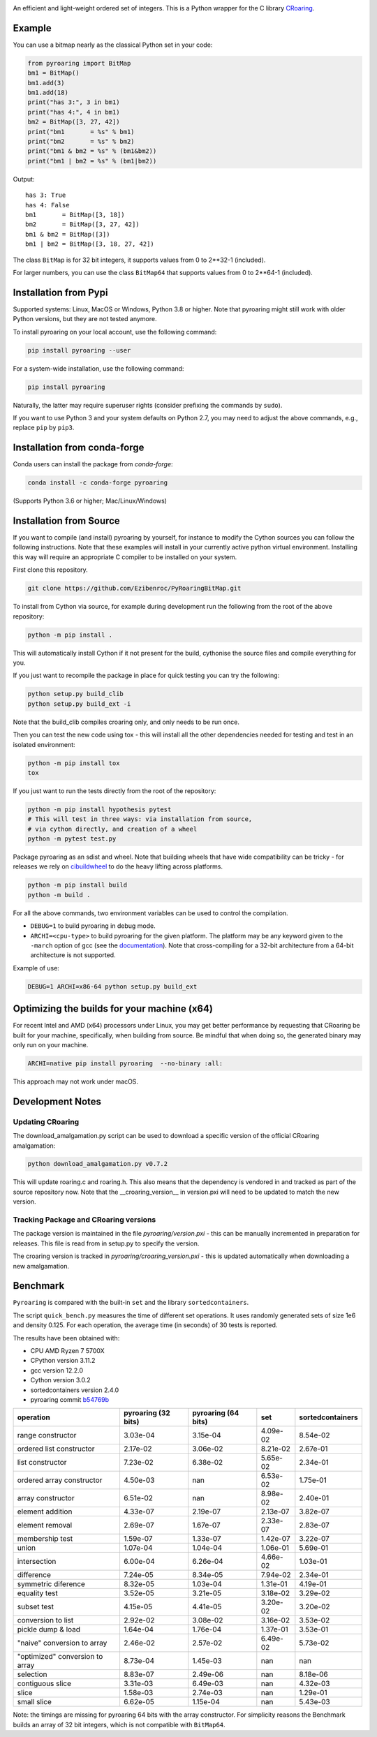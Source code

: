 |Documentation Status|

An efficient and light-weight ordered set of integers.
This is a Python wrapper for the C library `CRoaring <https://github.com/RoaringBitmap/CRoaring>`__.

Example
-------

You can use a bitmap nearly as the classical Python set in your code:

.. code:: python

    from pyroaring import BitMap
    bm1 = BitMap()
    bm1.add(3)
    bm1.add(18)
    print("has 3:", 3 in bm1)
    print("has 4:", 4 in bm1)
    bm2 = BitMap([3, 27, 42])
    print("bm1       = %s" % bm1)
    print("bm2       = %s" % bm2)
    print("bm1 & bm2 = %s" % (bm1&bm2))
    print("bm1 | bm2 = %s" % (bm1|bm2))

Output:

::

    has 3: True
    has 4: False
    bm1       = BitMap([3, 18])
    bm2       = BitMap([3, 27, 42])
    bm1 & bm2 = BitMap([3])
    bm1 | bm2 = BitMap([3, 18, 27, 42])

The class ``BitMap`` is for 32 bit integers, it supports values from 0 to 2**32-1 (included).

For larger numbers, you can use the class ``BitMap64`` that supports values from 0 to 2**64-1 (included).

Installation from Pypi
----------------------

Supported systems: Linux, MacOS or Windows, Python 3.8 or higher. Note that pyroaring might still work with older Python
versions, but they are not tested anymore.

To install pyroaring on your local account, use the following command:

.. code:: bash

    pip install pyroaring --user

For a system-wide installation, use the following command:

.. code:: bash

    pip install pyroaring

Naturally, the latter may require superuser rights (consider prefixing
the commands by ``sudo``).

If you want to use Python 3 and your system defaults on Python 2.7, you
may need to adjust the above commands, e.g., replace ``pip`` by ``pip3``.

Installation from conda-forge
-----------------------------

Conda users can install the package from `conda-forge`:

.. code:: bash

   conda install -c conda-forge pyroaring

(Supports Python 3.6 or higher; Mac/Linux/Windows)

Installation from Source
---------------------------------

If you want to compile (and install) pyroaring by yourself, for instance
to modify the Cython sources you can follow the following instructions.
Note that these examples will install in your currently active python
virtual environment. Installing this way will require an appropriate
C compiler to be installed on your system.

First clone this repository.

.. code:: bash

    git clone https://github.com/Ezibenroc/PyRoaringBitMap.git

To install from Cython via source, for example during development run the following from the root of the above repository:

.. code:: bash

    python -m pip install .

This will automatically install Cython if it not present for the build, cythonise the source files and compile everything for you.

If you just want to recompile the package in place for quick testing you can
try the following:

.. code:: bash

    python setup.py build_clib
    python setup.py build_ext -i

Note that the build_clib compiles croaring only, and only needs to be run once.

Then you can test the new code using tox - this will install all the other
dependencies needed for testing and test in an isolated environment:

.. code:: bash

    python -m pip install tox
    tox

If you just want to run the tests directly from the root of the repository:

.. code:: bash

    python -m pip install hypothesis pytest
    # This will test in three ways: via installation from source,
    # via cython directly, and creation of a wheel
    python -m pytest test.py


Package pyroaring as an sdist and wheel. Note that building wheels that have
wide compatibility can be tricky - for releases we rely on `cibuildwheel <https://cibuildwheel.readthedocs.io/en/stable/>`_
to do the heavy lifting across platforms.

.. code:: bash

    python -m pip install build
    python -m build .

For all the above commands, two environment variables can be used to control the compilation.

- ``DEBUG=1`` to build pyroaring in debug mode.
- ``ARCHI=<cpu-type>`` to build pyroaring for the given platform. The platform may be any keyword
  given to the ``-march`` option of gcc (see the
  `documentation <https://gcc.gnu.org/onlinedocs/gcc-4.5.3/gcc/i386-and-x86_002d64-Options.html>`__).
  Note that cross-compiling for a 32-bit architecture from a 64-bit architecture is not supported.

Example of use:

.. code:: bash

    DEBUG=1 ARCHI=x86-64 python setup.py build_ext


Optimizing the builds for your machine (x64)
--------------------------------------------

For recent Intel and AMD (x64) processors under Linux, you may get better performance by requesting that
CRoaring be built for your machine, specifically, when building from source.
Be mindful that when doing so, the generated binary may only run on your machine.


.. code:: bash

    ARCHI=native pip install pyroaring  --no-binary :all:

This approach may not work under macOS.


Development Notes
-----------------

Updating CRoaring
=================

The download_amalgamation.py script can be used to download a specific version
of the official CRoaring amalgamation:

.. code:: bash

    python download_amalgamation.py v0.7.2

This will update roaring.c and roaring.h. This also means that the dependency
is vendored in and tracked as part of the source repository now. Note that the
__croaring_version__ in version.pxi will need to be updated to match the new
version.


Tracking Package and CRoaring versions
======================================

The package version is maintained in the file `pyroaring/version.pxi` - this
can be manually incremented in preparation for releases. This file is read
from in setup.py to specify the version.

The croaring version is tracked in `pyroaring/croaring_version.pxi` - this is
updated automatically when downloading a new amalgamation.


Benchmark
---------

``Pyroaring`` is compared with the built-in ``set`` and the library ``sortedcontainers``.

The script ``quick_bench.py`` measures the time of different set
operations. It uses randomly generated sets of size 1e6 and density
0.125. For each operation, the average time (in seconds) of 30 tests
is reported.

The results have been obtained with:

- CPU AMD Ryzen 7 5700X
- CPython version 3.11.2
- gcc version 12.2.0
- Cython version 3.0.2
- sortedcontainers version 2.4.0
- pyroaring commit `b54769b <https://github.com/Ezibenroc/PyRoaringBitMap/tree/b54769bf22b037ed989348b04d297ddc56db7ed8>`__

===============================  =====================  =====================  ==========  ==================
operation                          pyroaring (32 bits)    pyroaring (64 bits)         set    sortedcontainers
===============================  =====================  =====================  ==========  ==================
range constructor                             3.03e-04               3.15e-04    4.09e-02            8.54e-02
ordered list constructor                      2.17e-02               3.06e-02    8.21e-02            2.67e-01
list constructor                              7.23e-02               6.38e-02    5.65e-02            2.34e-01
ordered array constructor                     4.50e-03             nan           6.53e-02            1.75e-01
array constructor                             6.51e-02             nan           8.98e-02            2.40e-01
element addition                              4.33e-07               2.19e-07    2.13e-07            3.82e-07
element removal                               2.69e-07               1.67e-07    2.33e-07            2.83e-07
membership test                               1.59e-07               1.33e-07    1.42e-07            3.22e-07
union                                         1.07e-04               1.04e-04    1.06e-01            5.69e-01
intersection                                  6.00e-04               6.26e-04    4.66e-02            1.03e-01
difference                                    7.24e-05               8.34e-05    7.94e-02            2.34e-01
symmetric diference                           8.32e-05               1.03e-04    1.31e-01            4.19e-01
equality test                                 3.52e-05               3.21e-05    3.18e-02            3.29e-02
subset test                                   4.15e-05               4.41e-05    3.20e-02            3.20e-02
conversion to list                            2.92e-02               3.08e-02    3.16e-02            3.53e-02
pickle dump & load                            1.64e-04               1.76e-04    1.37e-01            3.53e-01
"naive" conversion to array                   2.46e-02               2.57e-02    6.49e-02            5.73e-02
"optimized" conversion to array               8.73e-04               1.45e-03  nan                 nan
selection                                     8.83e-07               2.49e-06  nan                   8.18e-06
contiguous slice                              3.31e-03               6.49e-03  nan                   4.32e-03
slice                                         1.58e-03               2.74e-03  nan                   1.29e-01
small slice                                   6.62e-05               1.15e-04  nan                   5.43e-03
===============================  =====================  =====================  ==========  ==================

Note: the timings are missing for pyroaring 64 bits with the array constructor. For simplicity reasons the Benchmark
builds an array of 32 bit integers, which is not compatible with ``BitMap64``.

.. |Documentation Status| image:: https://readthedocs.org/projects/pyroaringbitmap/badge/?version=stable
   :target: http://pyroaringbitmap.readthedocs.io/en/stable/?badge=stable
